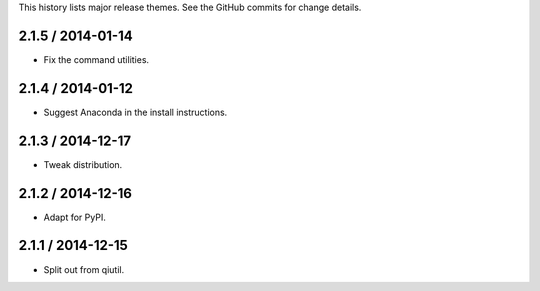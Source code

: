 This history lists major release themes. See the GitHub commits
for change details.

2.1.5 / 2014-01-14
------------------
* Fix the command utilities.

2.1.4 / 2014-01-12
------------------
* Suggest Anaconda in the install instructions.

2.1.3 / 2014-12-17
------------------
* Tweak distribution.

2.1.2 / 2014-12-16
------------------
* Adapt for PyPI.

2.1.1 / 2014-12-15
------------------
* Split out from qiutil.
